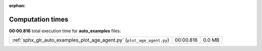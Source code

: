 
:orphan:

.. _sphx_glr_auto_examples_sg_execution_times:


Computation times
=================
**00:00.816** total execution time for **auto_examples** files:

+-------------------------------------------------------------------------+-----------+--------+
| :ref:`sphx_glr_auto_examples_plot_age_agent.py` (``plot_age_agent.py``) | 00:00.816 | 0.0 MB |
+-------------------------------------------------------------------------+-----------+--------+
